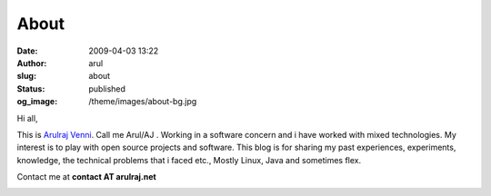 About
#####
:date: 2009-04-03 13:22
:author: arul
:slug: about
:status: published
:og_image: /theme/images/about-bg.jpg

Hi all,

This is `Arulraj
Venni <https://plus.google.com/114138223141026310608/about>`__. Call me
Arul/AJ . Working in a software concern and i have worked with mixed
technologies. My interest is to play with open source projects and
software. This blog is for sharing my past experiences, experiments,
knowledge, the technical problems that i faced etc., Mostly Linux, Java
and sometimes flex.

Contact me at **contact AT arulraj.net**

|Arul blog logo|

.. |Arul blog logo| image:: http://3.bp.blogspot.com/_X5tq9y9xv2s/TRElax_EI-I/AAAAAAAAAkQ/5FqA1MkYviQ/s1600/logo.png
